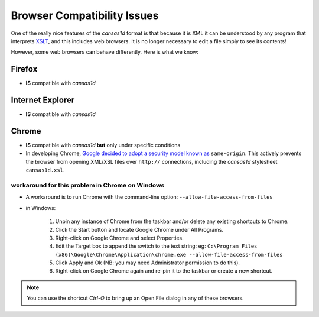 
.. _browser:


Browser Compatibility Issues
############################

One of the really nice features of the *cansas1d* format is 
that because it is XML it can be understood by any program 
that interprets `XSLT <https://en.wikipedia.org/wiki/XSLT>`_, 
and this includes web browsers. 
It is no longer necessary to edit a file simply to see its contents!

However, some web browsers can behave differently. 
Here is what we know:

Firefox
*******

* **IS** compatible with *cansas1d*

Internet Explorer
*****************

* **IS** compatible with *cansas1d*

Chrome
******

* **IS** compatible with *cansas1d* **but** only under specific conditions
* In developing Chrome, 
  `Google decided to adopt a security model known as 
  <http://blog.chromium.org/2008/12/security-in-depth-local-web-pages.html>`_
  ``same-origin``. 
  This actively prevents the browser from opening XML/XSL files over ``http://`` 
  connections, including the *cansas1d* stylesheet ``cansas1d.xsl``.
  
workaround for this problem in Chrome on Windows
++++++++++++++++++++++++++++++++++++++++++++++++
  
* A workaround is to run Chrome with the command-line option: ``--allow-file-access-from-files``
* in Windows:

   #. Unpin any instance of Chrome from the taskbar and/or delete any existing shortcuts to Chrome.
   #. Click the Start button and locate Google Chrome under All Programs.
   #. Right-click on Google Chrome and select Properties.
   #. Edit the Target box to append the switch to the text string:
      eg: ``C:\Program Files (x86)\Google\Chrome\Application\chrome.exe --allow-file-access-from-files``
   #. Click Apply and Ok (NB: you may need Administrator permission to do this).
   #. Right-click on Google Chrome again and re-pin it to the taskbar or create a new shortcut.

.. note:: You can use the shortcut *Ctrl-O* to bring up an Open File dialog in any of these browsers.